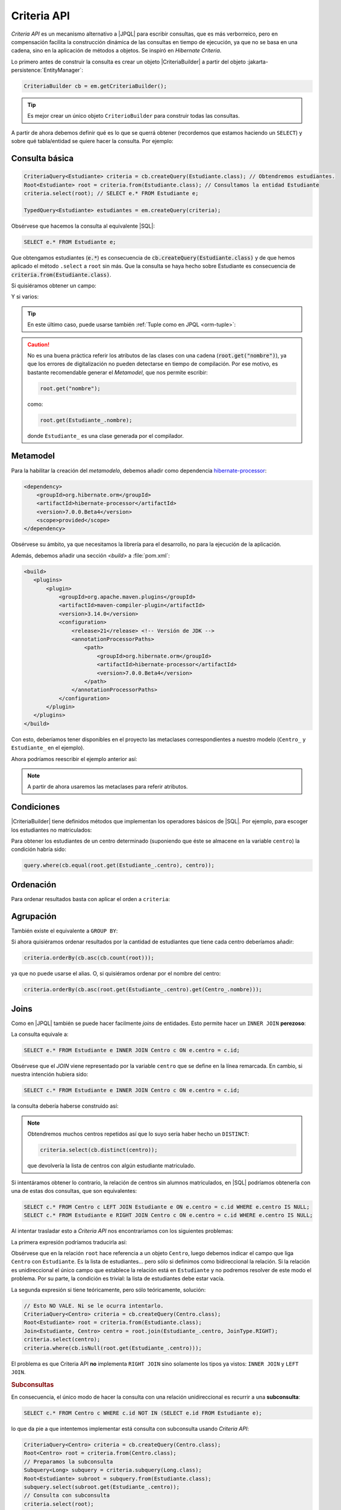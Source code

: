 .. _orm-criteria:

Criteria API
************
*Criteria API* es un mecanismo alternativo a |JPQL| para escribir consultas, que
es más verborreico, pero en compensación facilita la construcción dinámica de
las consultas en tiempo de ejecución, ya que no se basa en una cadena, sino en
la aplicación de métodos a objetos. Se inspiró en *Hibernate Criteria*.

Lo primero antes de construir la consulta es crear un objeto |CriteriaBuilder| a
partir del objeto :jakarta-persistence:`EntityManager`:

.. code-block:: java

   CriteriaBuilder cb = em.getCriteriaBuilder();

.. tip:: Es mejor crear un único objeto ``CriterioBuilder`` para construir todas
   las consultas.

A partir de ahora debemos definir qué es lo que se querrá obtener (recordemos
que estamos haciendo un ``SELECT``) y sobre qué tabla/entidad se quiere hacer la
consulta. Por ejemplo:

Consulta básica
===============

.. code-block:: java
   :name: orm-criteria-select-all

   CriteriaQuery<Estudiante> criteria = cb.createQuery(Estudiante.class); // Obtendremos estudiantes.
   Root<Estudiante> root = criteria.from(Estudiante.class); // Consultamos la entidad Estudiante
   criteria.select(root); // SELECT e.* FROM Estudiante e;

   TypedQuery<Estudiante> estudiantes = em.createQuery(criteria);

Obsérvese que hacemos la consulta al equivalente |SQL|:

.. code-block:: sql

   SELECT e.* FROM Estudiante e;

Que obtengamos estudiantes (:code:`e.*`) es consecuencia de
:code:`cb.createQuery(Estudiante.class)` y de que hemos aplicado el método
``.select`` a ``root`` sin más. Que la consulta se haya hecho sobre Estudiante
es consecuencia de :code:`criteria.from(Estudiante.class)`.

Si quisiéramos obtener un campo:

.. code-block:: java
   :emphasize-lines: 1, 3

   CriteriaQuery<String> criteria = cb.createQuery(String.class); // Obtendremos cadenas
   Root<Estudiante> root = criteria.from(Estudiante.class); // Consultamos la entidad Estudiante
   criteria.select(root.get("nombre")); // SELECT e.nombre FROM Estudiante e;

   TypedQuery<String> query = em.createQuery(criteria);

Y si varios:

.. code-block:: java
   :emphasize-lines: 1, 3

   CriteriaQuery<Object[]> criteria = cb.createQuery(Object[].class);
   Root<Estudiante> root = criteria.from(Estudiante.class); // Consultamos la entidad Estudiante
   criteria.multiselect(root.get("nombre"), root.get("centro")); // SELECT e.nombre, e.centro FROM Estudiante e;

   List<Object[]> campos = em.createQuery(criteria);

.. tip:: En este último caso, puede usarse también :ref:`Tuple como en JPQL
   <orm-tuple>`:

   .. code-block:: java
      :emphasize-lines: 1, 3-6

      CriteriaQuery<Tuple> criteria = cb.createQuery(Tuple.class); // o cb.createTupleQuery();
      Root<Estudiante> root = criteria.from(Estudiante.class);
      criteria.select(cb.tuple(
         root.get("nombre").alias("nombre"),
         root.get("centro").alias("centro")
      ));

      TypedQuery<Tuple> query = em.createQuery(query);

.. caution:: No es una buena práctica referir los atributos de las clases con
   una cadena (:code:`root.get("nombre")`), ya que los errores de digitalización no
   pueden detectarse en tiempo de compilación. Por ese motivo, es bastante
   recomendable generar el *Metamodel*, que nos permite escribir:

   .. code-block:: java

      root.get("nombre");

   como:

   .. code-block:: java

      root.get(Estudiante_.nombre);

   donde ``Estudiante_`` es una clase generada por el compilador.

.. _orm-jra-metamodel:

Metamodel
=========
Para la habilitar la creación del *metamodelo*, debemos añadir como dependencia
`hibernate-processor
<https://mvnrepository.com/artifact/org.hibernate.orm/hibernate-processor>`_:

.. code-block:: xml

   <dependency>
       <groupId>org.hibernate.orm</groupId>
       <artifactId>hibernate-processor</artifactId>
       <version>7.0.0.Beta4</version>
       <scope>provided</scope>
   </dependency>

Obsérvese su ámbito, ya que necesitamos la librería para el desarrollo, no para
la ejecución de la aplicación.

Además, debemos añadir una sección `<build>` a :file:`pom.xml`:

.. code-block:: xml

   <build>
      <plugins>
          <plugin>
              <groupId>org.apache.maven.plugins</groupId>
              <artifactId>maven-compiler-plugin</artifactId>
              <version>3.14.0</version>
              <configuration>
                  <release>21</release> <!-- Versión de JDK -->
                  <annotationProcessorPaths>
                      <path>
                          <groupId>org.hibernate.orm</groupId>
                          <artifactId>hibernate-processor</artifactId>
                          <version>7.0.0.Beta4</version>
                      </path>
                  </annotationProcessorPaths>
              </configuration>
          </plugin>
      </plugins>
   </build>

Con esto, deberíamos tener disponibles en el proyecto las metaclases
correspondientes a nuestro modelo (``Centro_`` y ``Estudiante_`` en el ejemplo).

Ahora podríamos reescribir el ejemplo anterior así:

.. code-block:: java
   :emphasize-lines: 5,6

   CriteriaQuery<Tuple> criteria = cb.createQuery(Tuple.class); // o
   cb.createTupleQuery();
   Root<Estudiante> root = criteria.from(Estudiante.class);
   criteria.select(cb.tuple(
      root.get(Estudiante_.nombre).alias("nombre"),
      root.get(Estudiante_.centro).alias("centro")
   ));

   TypedQuery<Tuple> query = em.createQuery(query);

.. note:: A partir de ahora usaremos las metaclases para referir atributos.

Condiciones
===========
|CriteriaBuilder| tiene definidos métodos que implementan los operadores
básicos de |SQL|. Por ejemplo, para escoger los estudiantes no matriculados:

.. code-block:: java
   :emphasize-lines: 4

   CriteriaQuery<Estudiante> query = cb.createQuery(Estudiante.class);
   Root<Estudiante> root = query.from(Estudiante.class);
   query.select(root);
   query.where(cb.isNull(root.get(Estudiante_.centro)));

   TypedQuery<Estudiante> estudiantes = sesion.createQuery(query);

Para obtener los estudiantes de un centro determinado (suponiendo que éste
se almacene en la variable ``centro``) la condición habría sido:

.. code-block:: java

   query.where(cb.equal(root.get(Estudiante_.centro), centro));

Ordenación
==========
Para ordenar resultados basta con aplicar el orden a ``criteria``:

.. code-block:: java
   :emphasize-lines: 4

   CriteriaQuery<Estudiante> criteria = cb.createQuery(Estudiante.class);
   Root<Estudiante> root = criteria.from(Estudiante.class);
   criteria.select(root);
   criteria.orderBy(cb.desc(root.get(Estudiante_.nacimiento)));

   TypedQuery<Estudiante> query = em.createQuery(criteria);

Agrupación
==========
También existe el equivalente a ``GROUP BY``:

.. code-block:: java
   :emphasize-lines: 7

   CriteriaQuery<Tuple> criteria = cb.createQuery(Tuple);
   Root<Estudiante> root = criteria.from(Estudiante.class);
   criteria.select(cb.tuple(
      root.get(Estudiante_.centro).alias("centro"), 
      cb.count(root).alias("cantidad")
   ));
   criteria.groupBy(root.get(Estudiante_.centro));

   TypedQuery<Tuple> query = sesion.createQuery(query);

Si ahora quisiéramos ordenar resultados por la cantidad de estudiantes que tiene
cada centro deberíamos añadir:

.. code-block:: java

   criteria.orderBy(cb.asc(cb.count(root)));

ya que no puede usarse el alias. O, si quisiéramos ordenar por el nombre del
centro:

.. code-block:: java

   criteria.orderBy(cb.asc(root.get(Estudiante_.centro).get(Centro_.nombre)));

Joins
=====
Como en |JPQL| también se puede hacer facilmente *joins* de entidades. Esto
permite hacer un ``INNER JOIN`` **perezoso**:

.. code-block:: java
   :emphasize-lines: 3

   CriteriaQuery<Estudiante> criteria = cb.createQuery(Estudiante.class);
   Root<Estudiante> root = criteria.from(Estudiante.class);
   Join<Estudiante, Centro> centro = root.join(Estudiante_.centro, JoinType.INNER);
   criteria.select(root);

   TypedQuery<Estudiante> query = em.createQuery(criteria);

La consulta equivale a:

.. code-block:: sql

   SELECT e.* FROM Estudiante e INNER JOIN Centro c ON e.centro = c.id;

Obsérvese que el *JOIN* viene representado por la variable ``centro`` que se
define en la línea remarcada. En cambio, si nuestra intención hubiera sido:

.. code-block:: sql

   SELECT c.* FROM Estudiante e INNER JOIN Centro c ON e.centro = c.id;

la consulta debería haberse construido así:

.. code-block:: java
   :emphasize-lines: 3

   CriteriaQuery<Centro> criteria = cb.createQuery(Centro.class);
   Root<Estudiante> root = criteria.from(Estudiante.class);
   Join<Estudiante, Centro> centro = root.join(Estudiante_.centro, JoinType.INNER);
   criteria.select(centro);

   TypedQuery<Estudiante> query = em.createQuery(criteria);

.. note:: Obtendremos muchos centros repetidos así que lo suyo sería haber hecho
   un ``DISTINCT``:

   .. code-block:: java

      criteria.select(cb.distinct(centro));

   que devolvería la lista de centros con algún estudiante matriculado.

Si intentáramos obtener lo contrario, la relación de centros sin alumnos
matriculados, en |SQL| podríamos obtenerla con una de estas dos consultas, que
son equivalentes:

.. code-block:: sql

   SELECT c.* FROM Centro c LEFT JOIN Estudiante e ON e.centro = c.id WHERE e.centro IS NULL;
   SELECT c.* FROM Estudiante e RIGHT JOIN Centro c ON e.centro = c.id WHERE e.centro IS NULL;

Al intentar trasladar esto a *Criteria API* nos encontraríamos con los siguientes
problemas:

La primera expresión podríamos traducirla así:

.. code-block:: java
   :emphasize-lines: 3, 5

   CriteriaQuery<Centro> criteria = cb.createQuery(Centro.class);
   Root<Centro> root = criteria.from(Centro.class);
   Join<Centro, Estudiante> estudiante = root.join(Centro_.estudiantes, JoinType.LEFT);
   criteria.select(centro);
   criteria.where(cb.isEmpty(root.get(Centro_.estudiantes)));

Obsérvese que en la relación ``root`` hace referencia a un objeto
``Centro``, luego debemos indicar el campo que liga ``Centro`` con
``Estudiante``. Es la lista de estudiantes... pero sólo si definimos como
bidireccional la relación. Si la relación es unidireccional el único campo que
establece la relación está en ``Estudiante`` y no podremos resolver de este modo
el problema. Por su parte, la condición es trivial: la lista de estudiantes debe
estar vacía.

La segunda expresión si tiene teóricamente, pero sólo teóricamente, solución:

.. code-block:: java

   // Esto NO VALE. Ni se le ocurra intentarlo.
   CriteriaQuery<Centro> criteria = cb.createQuery(Centro.class);
   Root<Estudiante> root = criteria.from(Estudiante.class);
   Join<Estudiante, Centro> centro = root.join(Estudiante_.centro, JoinType.RIGHT);
   criteria.select(centro);
   criteria.where(cb.isNull(root.get(Estudiante_.centro)));

El problema es que Criteria API **no** implementa ``RIGHT JOIN`` sino solamente
los tipos ya vistos: ``INNER JOIN`` y ``LEFT JOIN``.

.. rubric:: Subconsultas
   :name: orm-subquery

En consecuencia, el único modo de hacer la consulta con una relación
unidireccional es recurrir a una **subconsulta**:

.. code-block:: sql

   SELECT c.* FROM Centro c WHERE c.id NOT IN (SELECT e.id FROM Estudiante e);

lo que da pie a que intentemos implementar está consulta con subconsulta usando
*Criteria API*:

.. code-block:: java

   CriteriaQuery<Centro> criteria = cb.createQuery(Centro.class);
   Root<Centro> root = criteria.from(Centro.class);
   // Preparamos la subconsulta
   Subquery<Long> subquery = criteria.subquery(Long.class);
   Root<Estudiante> subroot = subquery.from(Estudiante.class);
   subquery.select(subroot.get(Estudiante_.centro));
   // Consulta con subconsulta
   criteria.select(root);
   criteria.where(cb.not(root).in(subquery));

.. note:: Nótese que aquí podemos comparar directamente centros en vez de
   identificadores de centros.

.. rubric:: Cadena de consultas

Observemos parte del código ya presentado anteriormente:

.. code-block:: java

   CriteriaQuery<Estudiante> criteria = cb.createQuery(Estudiante.class);
   Root<Estudiante> root = criteria.from(Estudiante.class);
   Join<Estudiante, Centro> centro = root.join(Estudiante_.centro, JoinType.INNER);
   criteria.select(root);

Partidos de ``Estudiante`` (root) y relacionamos con ``Centro`` a través del
atributo ``centro`` de ``Estudiante``, de ahí que la relación se escriba así:

.. code-block:: java

   Join<Estudiante, Centro> centro = root.join(Estudiante_.centro, JoinType.INNER);

O sea, para relacionar con ``Centro``, *juntamos* ``root`` (que es
``Estudiante``) a través de su atributo llamado ``centro``. Si deseamos que en
la consulta participe una segunda relación, deberemos tener en cuenta con qué
entidad se relaciona. Si la tercera entidad fuera la entidad ``Grupo``
relacionada con ``Estudiante`` entonces tendríamos que hacer:

.. code-block:: java
   :emphasize-lines: 2

   Join<Estudiante, Centro> centro = root.join(Estudiante_.centro, JoinType.INNER);
   Join<Estudiante, Curso> curso = root.join(Estudiante_.curso, JoinType.INNER);

En cambio, si la tercera entidad fuera la entidad ``ComunidadA`` relacionada con
``Centro``, entonces la relación se establecería así:

.. code-block:: java
   :emphasize-lines: 2

   Join<Estudiante, Centro> centro = root.join(Estudiante_.centro, JoinType.INNER);
   Join<Centro, ComunidadA> comunidad = centro.join(Centro_.comunidad, JoinType.INNER);

.. rubric:: Carga inmediata

Todo lo referido arriba es para *carga perezosa*. Si deseamos hacer carga
inmediata, basta con sustituir ``.join`` por ``.fetch`` en los ejemplos de este
epígrafe en que existen *JOINs* explícitos:

.. code-block:: java

   // ...
   Join<Centro, Estudiante> estudiante = root.fetch(Centro_.estudiantes, JoinType.LEFT);
   // ...
   
Ahora bien, ¿qué ocurre cuando la relación no es explícita?

.. code-block:: java
   :emphasize-lines: 3
   
   CriteriaQuery<Estudiante> criteria = cb.createQuery(Estudiante.class);
   Root<Estudiante> root = criteria.from(Estudiante.class);
   root.fetch(root.get(Estudiante_.centro, JoinType.LEFT));
   criteria.select(root);

La respuesta es que basta con hacerla explícito para poder usar el método
``.fetch``

Actualización y borrado
=======================
Al igual que |JPQL|, también se puede **actualizar** objetos. Por ejemplo, esto
desmatricularía a todos los estudiantes cuyo nombre empieza por "J":

.. code-block:: java

   CriteriaUpdate<Estudiante> update = cb.createCriteriaUpdate(Estudiante.class);
   Root<Estudiante> root = update.from(Estudiante.class);
   update.set(root.get(Estudiante_.centro), null);
   update.where(cb.like(root.get(Estudiante_.nombre), "J%"));

   em.createQuery(update).executeUpdate();

También es posible **borrar**:

.. code-block:: java

   CriteriaDelete<Estudiante> delete = cb.createCriteriaDelete(Estudiante.class);
   Root<Estudiante> root = delete.from(Estudiante.class);
   delete.where(cb.like(root.get(Estudiante_.nombre), "J%"));

   em.createQuery(delete).executeUpdate();

.. |JPQL| replace:: :abbr:`JPQL (Java Persistence Query Language)`
.. |SQL| replace:: :abbr:`SQL (Structured Query Language)`

.. |CriteriaBuilder| replace:: :hibernate-api:`CriteriaBuilder <query/criteria/HibernateCriteriaBuilder>`
